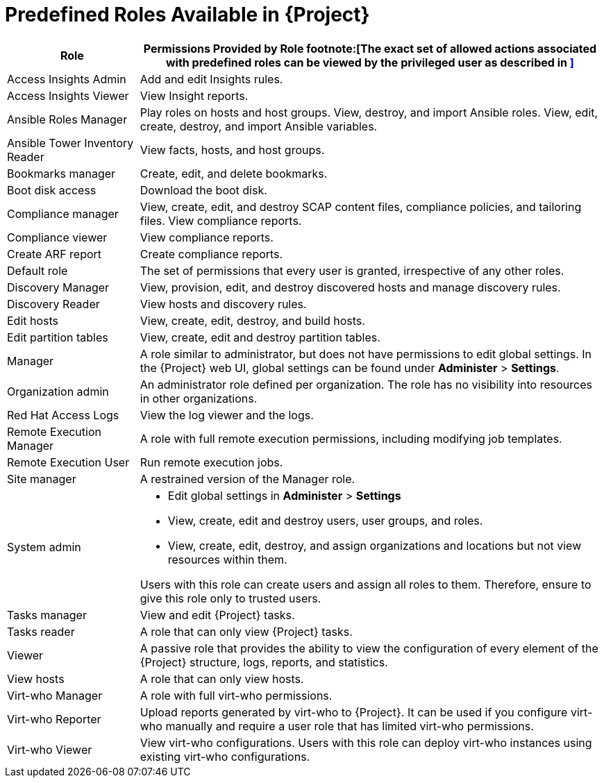 [id='predefined-roles-available_{context}']
[id='predefined-roles-available-in-satellite_{context}']
= Predefined Roles Available in {Project}

[cols="2,7" options="header"]
|====
|Role |Permissions Provided by Role footnote:[The exact set of allowed actions associated with predefined roles can be viewed by the privileged user as described in
xref:viewing-permissions-of-a-role_{context}[\]]

| Access Insights Admin  | Add and edit Insights rules.
| Access Insights Viewer  | View Insight reports.
| Ansible Roles Manager | Play roles on hosts and host groups.
View, destroy, and import Ansible roles.
View, edit, create, destroy, and import Ansible variables.
| Ansible Tower Inventory Reader | View facts, hosts, and host groups.
| Bookmarks manager | Create, edit, and delete bookmarks.
| Boot disk access  | Download the boot disk.
| Compliance manager | View, create, edit, and destroy SCAP content files, compliance policies, and tailoring files.
View compliance reports.
| Compliance viewer  | View compliance reports.
| Create ARF report  |  Create compliance reports.
| Default role | The set of permissions that every user is granted, irrespective of any other roles.
| Discovery Manager  | View, provision, edit, and destroy discovered hosts and manage discovery rules.
| Discovery Reader  | View hosts and discovery rules.
| Edit hosts  | View, create, edit, destroy, and build hosts.
| Edit partition tables  | View, create, edit and destroy partition tables.
| Manager  | A role similar to administrator, but does not have permissions to edit global settings.
In the {Project} web UI, global settings can be found under *Administer* > *Settings*.
| Organization admin  | An administrator role defined per organization.
The role has no visibility into resources in other organizations.
| Red{nbsp}Hat Access Logs  | View the log viewer and the logs.
| Remote Execution Manager  | A role with full remote execution permissions, including modifying job templates.
| Remote Execution User  | Run remote execution jobs.
| Site manager  | A restrained version of the Manager role.
| System admin  a|
* Edit global settings in *Administer* > *Settings*
* View, create, edit and destroy users, user groups, and roles.
* View, create, edit, destroy, and assign organizations and locations but not view resources within them.

Users with this role can create users and assign all roles to them.
Therefore, ensure to give this role only to trusted users.
| Tasks manager  | View and edit {Project} tasks.
| Tasks reader  | A role that can only view {Project} tasks.
| Viewer  | A passive role that provides the ability to view the configuration of every element of the {Project} structure, logs, reports, and statistics.
| View hosts  |  A role that can only view hosts.
| Virt-who Manager  |  A role with full virt-who permissions.
| Virt-who Reporter  | Upload reports generated by virt-who to {Project}.
It can be used if you configure virt-who manually and require a user role that has limited virt-who permissions.
| Virt-who Viewer  | View virt-who configurations.
Users with this role can deploy virt-who instances using existing virt-who configurations.
|====

